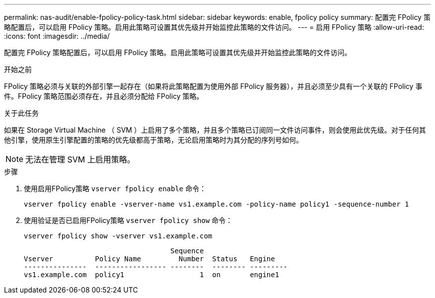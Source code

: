 ---
permalink: nas-audit/enable-fpolicy-policy-task.html 
sidebar: sidebar 
keywords: enable, fpolicy policy 
summary: 配置完 FPolicy 策略配置后，可以启用 FPolicy 策略。启用此策略可设置其优先级并开始监控此策略的文件访问。 
---
= 启用 FPolicy 策略
:allow-uri-read: 
:icons: font
:imagesdir: ../media/


[role="lead"]
配置完 FPolicy 策略配置后，可以启用 FPolicy 策略。启用此策略可设置其优先级并开始监控此策略的文件访问。

.开始之前
FPolicy 策略必须与关联的外部引擎一起存在（如果将此策略配置为使用外部 FPolicy 服务器），并且必须至少具有一个关联的 FPolicy 事件。FPolicy 策略范围必须存在，并且必须分配给 FPolicy 策略。

.关于此任务
如果在 Storage Virtual Machine （ SVM ）上启用了多个策略，并且多个策略已订阅同一文件访问事件，则会使用此优先级。对于任何其他引擎，使用原生引擎配置的策略的优先级都高于策略，无论启用策略时为其分配的序列号如何。

[NOTE]
====
无法在管理 SVM 上启用策略。

====
.步骤
. 使用启用FPolicy策略 `vserver fpolicy enable` 命令：
+
`vserver fpolicy enable -vserver-name vs1.example.com -policy-name policy1 -sequence-number 1`

. 使用验证是否已启用FPolicy策略 `vserver fpolicy show` 命令：
+
`vserver fpolicy show -vserver vs1.example.com`

+
[listing]
----

                                   Sequence
Vserver          Policy Name         Number  Status   Engine
---------------  ----------------- --------  -------- ---------
vs1.example.com  policy1                  1  on       engine1
----

